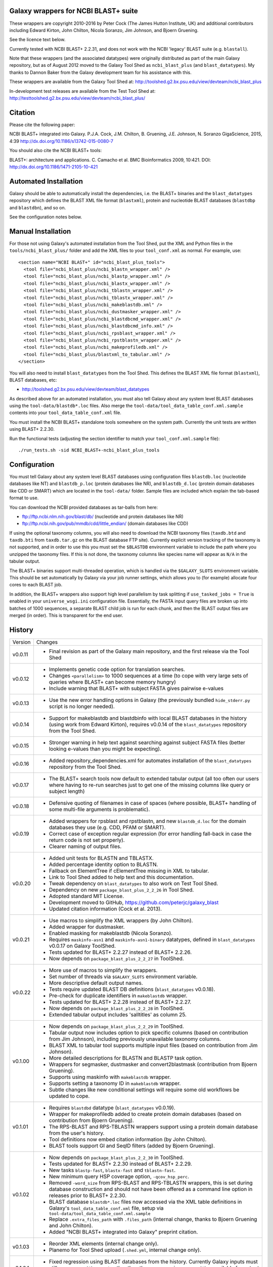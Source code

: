 Galaxy wrappers for NCBI BLAST+ suite
=====================================

These wrappers are copyright 2010-2016 by Peter Cock (The James Hutton Institute,
UK) and additional contributors including Edward Kirton, John Chilton,
Nicola Soranzo, Jim Johnson, and Bjoern Gruening.

See the licence text below.

Currently tested with NCBI BLAST+ 2.2.31, and does not work with the NCBI
'legacy' BLAST suite (e.g. ``blastall``).

Note that these wrappers (and the associated datatypes) were originally
distributed as part of the main Galaxy repository, but as of August 2012
moved to the Galaxy Tool Shed as ``ncbi_blast_plus`` (and ``blast_datatypes``).
My thanks to Dannon Baker from the Galaxy development team for his assistance
with this.

These wrappers are available from the Galaxy Tool Shed at:
http://toolshed.g2.bx.psu.edu/view/devteam/ncbi_blast_plus

In-development test releases are available from the Test Tool Shed at:
http://testtoolshed.g2.bx.psu.edu/view/devteam/ncbi_blast_plus/


Citation
========

Please cite the following paper:

NCBI BLAST+ integrated into Galaxy.
P.J.A. Cock, J.M. Chilton, B. Gruening, J.E. Johnson, N. Soranzo
GigaScience, 2015, 4:39 http://dx.doi.org/10.1186/s13742-015-0080-7

You should also cite the NCBI BLAST+ tools:

BLAST+: architecture and applications.
C. Camacho et al. BMC Bioinformatics 2009, 10:421.
DOI: http://dx.doi.org/10.1186/1471-2105-10-421


Automated Installation
======================

Galaxy should be able to automatically install the dependencies, i.e. the
BLAST+ binaries and the ``blast_datatypes`` repository which defines the
BLAST XML file format (``blastxml``), protein and nucleotide BLAST databases
(``blastdbp`` and ``blastdbn``), and so on.

See the configuration notes below.

Manual Installation
===================

For those not using Galaxy's automated installation from the Tool Shed, put
the XML and Python files in the ``tools/ncbi_blast_plus/`` folder and add the
XML files to your ``tool_conf.xml`` as normal.  For example, use::

  <section name="NCBI BLAST+" id="ncbi_blast_plus_tools">
    <tool file="ncbi_blast_plus/ncbi_blastn_wrapper.xml" />
    <tool file="ncbi_blast_plus/ncbi_blastp_wrapper.xml" />
    <tool file="ncbi_blast_plus/ncbi_blastx_wrapper.xml" />
    <tool file="ncbi_blast_plus/ncbi_tblastn_wrapper.xml" />
    <tool file="ncbi_blast_plus/ncbi_tblastx_wrapper.xml" />
    <tool file="ncbi_blast_plus/ncbi_makeblastdb.xml" />
    <tool file="ncbi_blast_plus/ncbi_dustmasker_wrapper.xml" />
    <tool file="ncbi_blast_plus/ncbi_blastdbcmd_wrapper.xml" />
    <tool file="ncbi_blast_plus/ncbi_blastdbcmd_info.xml" />
    <tool file="ncbi_blast_plus/ncbi_rpsblast_wrapper.xml" />
    <tool file="ncbi_blast_plus/ncbi_rpstblastn_wrapper.xml" />
    <tool file="ncbi_blast_plus/ncbi_makeprofiledb.xml" />
    <tool file="ncbi_blast_plus/blastxml_to_tabular.xml" />
  </section>

You will also need to install ``blast_datatypes`` from the Tool Shed. This
defines the BLAST XML file format (``blastxml``), BLAST databases, etc:

* http://toolshed.g2.bx.psu.edu/view/devteam/blast_datatypes

As described above for an automated installation, you must also tell Galaxy
about any system level BLAST databases using the ``tool-data/blastdb*.loc``
files. Also merge the ``tool-data/tool_data_table_conf.xml.sample`` contents
into your ``tool_data_table_conf.xml`` file.

You must install the NCBI BLAST+ standalone tools somewhere on the system
path. Currently the unit tests are written using BLAST+ 2.2.30.

Run the functional tests (adjusting the section identifier to match your
``tool_conf.xml.sample`` file)::

    ./run_tests.sh -sid NCBI_BLAST+-ncbi_blast_plus_tools

Configuration
=============

You must tell Galaxy about any system level BLAST databases using configuration
files ``blastdb.loc`` (nucleotide databases like NT) and ``blastdb_p.loc``
(protein databases like NR), and ``blastdb_d.loc`` (protein domain databases
like CDD or SMART) which are located in the ``tool-data/`` folder. Sample
files are included which explain the tab-based format to use.

You can download the NCBI provided databases as tar-balls from here:

* ftp://ftp.ncbi.nlm.nih.gov/blast/db/ (nucleotide and protein databases like NR)
* ftp://ftp.ncbi.nih.gov/pub/mmdb/cdd/little_endian/ (domain databases like CDD)

If using the optional taxonomy columns, you will also need to download the
NCBI taxonomy files (``taxdb.btd`` and ``taxdb.bti`` from ``taxdb.tar.gz`` on
the BLAST database FTP site). Currently explicit version tracking of the
taxonomy is not supported, and in order to use this you must set the
``$BLASTDB`` environment variable to include the path where you unzipped the
taxonomy files. If this is not done, the taxonomy columns like species name
will appear as ``N/A`` in the tabular output.

The BLAST+ binaries support multi-threaded operation, which is handled via the
``$GALAXY_SLOTS`` environment variable. This should be set automatically by
Galaxy via your job runner settings, which allows you to (for example) allocate
four cores to each BLAST job.

In addition, the BLAST+ wrappers also support high level parallelism by task
splitting if ``use_tasked_jobs = True`` is enabled in your ``universe_wsgi.ini``
configuration file. Essentially, the FASTA input query files are broken up into
batches of 1000 sequences, a separate BLAST child job is run for each chunk,
and then the BLAST output files are merged (in order). This is transparent
for the end user.

History
=======

======= ======================================================================
Version Changes
------- ----------------------------------------------------------------------
v0.0.11 - Final revision as part of the Galaxy main repository, and the
          first release via the Tool Shed
v0.0.12 - Implements genetic code option for translation searches.
        - Changes ``<parallelism>`` to 1000 sequences at a time (to cope with
          very large sets of queries where BLAST+ can become memory hungry)
        - Include warning that BLAST+ with subject FASTA gives pairwise
          e-values
v0.0.13 - Use the new error handling options in Galaxy (the previously
          bundled ``hide_stderr.py`` script is no longer needed).
v0.0.14 - Support for makeblastdb and blastdbinfo with local BLAST databases
          in the history (using work from Edward Kirton), requires v0.0.14
          of the ``blast_datatypes`` repository from the Tool Shed.
v0.0.15 - Stronger warning in help text against searching against subject
          FASTA files (better looking e-values than you might be expecting).
v0.0.16 - Added repository_dependencies.xml for automates installation of the
          ``blast_datatypes`` repository from the Tool Shed.
v0.0.17 - The BLAST+ search tools now default to extended tabular output
          (all too often our users where having to re-run searches just to
          get one of the missing columns like query or subject length)
v0.0.18 - Defensive quoting of filenames in case of spaces (where possible,
          BLAST+ handling of some multi-file arguments is problematic).
v0.0.19 - Added wrappers for rpsblast and rpstblastn, and new ``blastdb_d.loc``
          for the domain databases they use (e.g. CDD, PFAM or SMART).
        - Correct case of exception regular expression (for error handling
          fall-back in case the return code is not set properly).
        - Clearer naming of output files.
v0.0.20 - Added unit tests for BLASTN and TBLASTX.
        - Added percentage identity option to BLASTN.
        - Fallback on ElementTree if cElementTree missing in XML to tabular.
        - Link to Tool Shed added to help text and this documentation.
        - Tweak dependency on ``blast_datatypes`` to also work on Test Tool Shed.
        - Dependency on new ``package_blast_plus_2_2_26`` in Tool Shed.
        - Adopted standard MIT License.
        - Development moved to GitHub, https://github.com/peterjc/galaxy_blast
        - Updated citation information (Cock et al. 2013).
v0.0.21 - Use macros to simplify the XML wrappers (by John Chilton).
        - Added wrapper for dustmasker.
        - Enabled masking for makeblastdb (Nicola Soranzo).
        - Requires ``maskinfo-asn1`` and ``maskinfo-asn1-binary`` datatypes,
          defined in ``blast_datatypes`` v0.0.17  on Galaxy ToolShed.
        - Tests updated for BLAST+ 2.2.27 instead of BLAST+ 2.2.26.
        - Now depends on ``package_blast_plus_2_2_27`` in ToolShed.
v0.0.22 - More use of macros to simplify the wrappers.
        - Set number of threads via ``$GALAXY_SLOTS`` environment variable.
        - More descriptive default output names.
        - Tests require updated BLAST DB definitions (``blast_datatypes`` v0.0.18).
        - Pre-check for duplicate identifiers in ``makeblastdb`` wrapper.
        - Tests updated for BLAST+ 2.2.28 instead of BLAST+ 2.2.27.
        - Now depends on ``package_blast_plus_2_2_28`` in ToolShed.
        - Extended tabular output includes 'salltitles' as column 25.
v0.1.00 - Now depends on ``package_blast_plus_2_2_29`` in ToolShed.
        - Tabular output now includes option to pick specific columns
          (based on contribution from Jim Johnson), including previously
          unavailable taxonomy columns.
        - BLAST XML to tabular tool supports multiple input files
          (based on contribution from Jim Johnson).
        - More detailed descriptions for BLASTN and BLASTP task option.
        - Wrappers for segmasker, dustmasker and convert2blastmask
          (contribution from Bjoern Gruening).
        - Supports using maskinfo with ``makeblastdb`` wrapper.
        - Supports setting a taxonomy ID in ``makeblastdb`` wrapper.
        - Subtle changes like new conditional settings will require some old
          workflows be updated to cope.
v0.1.01 - Requires ``blastdbd`` datatype (``blast_datatypes`` v0.0.19).
        - Wrapper for makeprofiledb added to create protein domain databases
          (based on contribution from Bjoern Gruening).
        - The RPS-BLAST and RPS-TBLASTN wrappers support using a protein
          domain database from the user's history.
        - Tool definitions now embed citation information (by John Chilton).
        - BLAST tools support GI and SeqID filters (added by Bjoern Gruening).
v0.1.02 - Now depends on ``package_blast_plus_2_2_30`` in ToolShed.
        - Tests updated for BLAST+ 2.2.30 instead of BLAST+ 2.2.29.
        - New tasks ``blastp-fast``, ``blastx-fast`` and ``tblastn-fast``.
        - New minimum query HSP coverage option, ``-qcov_hsp_perc``.
        - Removed ``-word_size`` from RPS-BLAST and RPS-TBLASTN wrappers, this
          is set during database construction and should not have been offered
          as a command line option in releases prior to BLAST+ 2.2.30.
        - BLAST database ``blastdb*.loc`` files now accessed via the XML
          table definitions in Galaxy's ``tool_data_table_conf.xml`` file,
          setup via ``tool-data/tool_data_table_conf.xml.sample``
        - Replace ``.extra_files_path`` with ``.files_path`` (internal change,
	  thanks to Bjoern Gruening and John Chilton).
        - Added "NCBI BLAST+ integrated into Galaxy" preprint citation.
v0.1.03 - Reorder XML elements (internal change only).
        - Planemo for Tool Shed upload (``.shed.yml``, internal change only).
v0.1.04 - Fixed regression using BLAST databases from the history. Currently
          Galaxy inputs must still use ``.extra_files_path`` rather than the
          more consise ``.extra_files`` available for output files (Issue #69)
v0.1.05 - Define ``parallelism`` tag via a macro (internal change only).
        - Define wrapper versions via a macro (internal change only).
        - Update citation information now GigaScience paper is out.
v0.1.06 - Now depends on ``package_blast_plus_2_2_31`` in ToolShed.
        - Tests updated for BLAST+ 2.2.31 instead of BLAST+ 2.2.30.
v0.1.07 - Re-enabled some ``*.loc`` file tests (these had not been supported
          on the Tool Shed test framework, but that is not currently in use).
        - Fixed macro problem with version field in blastxml_to_tabular.xml
          (contribution from Bjoern Gruening and Daniel Blankenberg).
v0.1.08 - Allow searching against multiple locally installed databases
          (contribution from Gildas Le Corguillé and Emma Prudent).
======= ======================================================================


Bug Reports
===========

You can file an issue here https://github.com/peterjc/galaxy_blast/issues or ask
us on the Galaxy development list http://lists.bx.psu.edu/listinfo/galaxy-dev


Developers
==========

This script and related tools were originally developed on the 'tools' branch
of the following Mercurial repository:
https://bitbucket.org/peterjc/galaxy-central/

As of July 2013, development is continuing on a dedicated GitHub repository:
https://github.com/peterjc/galaxy_blast

For pushing a release to the test or main "Galaxy Tool Shed", use the following
Planemo commands (which requires you have set your Tool Shed access details in
``~/.planemo.yml`` and that you have access rights on the Tool Shed)::

    $ planemo shed_update -t testtoolshed --check_diff ~/repositories/galaxy_blast/tools/ncbi_blast_plus/
    ...

or::

    $ planemo shed_update -t toolshed --check_diff ~/repositories/galaxy_blast/tools/ncbi_blast_plus/
    ...

To just build and check the tar ball, use::

    $ planemo shed_upload --tar_only  ~/repositories/galaxy_blast/tools/ncbi_blast_plus/
    ...
    $ tar -tzf shed_upload.tar.gz 
    test-data/blastdb.loc
    ...
    tools/ncbi_blast_plus/tool_dependencies.xml
    $ tar -tzf shed_upload.tar.gz | wc -l
    117

This simplifies ensuring a consistent set of files is bundled each time,
including all the relevant test files.

When updating the version of BLAST+, many of the sample data files used for
the unit tests must be regenerated. This script automates that task::

    $ tools/ncbi_blast_plus/update_test_files.sh


Licence (MIT)
=============

Permission is hereby granted, free of charge, to any person obtaining a copy
of this software and associated documentation files (the "Software"), to deal
in the Software without restriction, including without limitation the rights
to use, copy, modify, merge, publish, distribute, sublicense, and/or sell
copies of the Software, and to permit persons to whom the Software is
furnished to do so, subject to the following conditions:

The above copyright notice and this permission notice shall be included in
all copies or substantial portions of the Software.

THE SOFTWARE IS PROVIDED "AS IS", WITHOUT WARRANTY OF ANY KIND, EXPRESS OR
IMPLIED, INCLUDING BUT NOT LIMITED TO THE WARRANTIES OF MERCHANTABILITY,
FITNESS FOR A PARTICULAR PURPOSE AND NONINFRINGEMENT. IN NO EVENT SHALL THE
AUTHORS OR COPYRIGHT HOLDERS BE LIABLE FOR ANY CLAIM, DAMAGES OR OTHER
LIABILITY, WHETHER IN AN ACTION OF CONTRACT, TORT OR OTHERWISE, ARISING FROM,
OUT OF OR IN CONNECTION WITH THE SOFTWARE OR THE USE OR OTHER DEALINGS IN
THE SOFTWARE.
